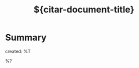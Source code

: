 #+TITLE: ${citar-document-title}
#+FILETAGS: ${project-tag}
#+CATEGORY: reference
#+PROPERTY: Custom_ID ${citar-citekey}
#+PROPERTY: type ${citar-type}
#+PROPERTY: author ${citar-author}
#+PROPERTY: URL ${citar-url}
#+PROPERTY: Agenda_Text ${citar-citekey}: ${citar-document-title}

* Summary
:PROPERTIES:
:NOTER_PAGE: 1
:END:
created: %T

%?


